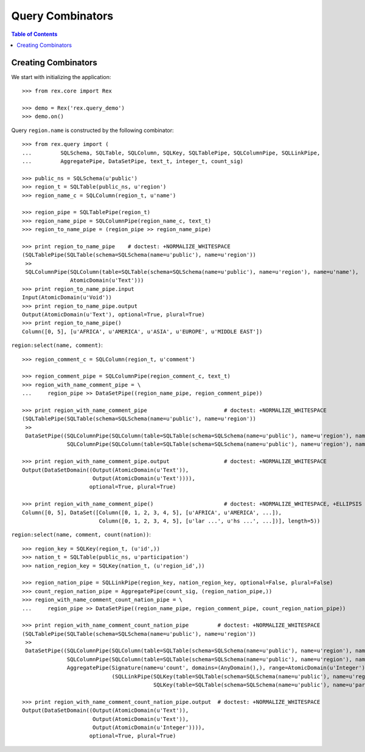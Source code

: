*********************
  Query Combinators
*********************

.. contents:: Table of Contents


Creating Combinators
====================

We start with initializing the application::

    >>> from rex.core import Rex

    >>> demo = Rex('rex.query_demo')
    >>> demo.on()

Query ``region.name`` is constructed by the following combinator::

    >>> from rex.query import (
    ...         SQLSchema, SQLTable, SQLColumn, SQLKey, SQLTablePipe, SQLColumnPipe, SQLLinkPipe,
    ...         AggregatePipe, DataSetPipe, text_t, integer_t, count_sig)

    >>> public_ns = SQLSchema(u'public')
    >>> region_t = SQLTable(public_ns, u'region')
    >>> region_name_c = SQLColumn(region_t, u'name')

    >>> region_pipe = SQLTablePipe(region_t)
    >>> region_name_pipe = SQLColumnPipe(region_name_c, text_t)
    >>> region_to_name_pipe = (region_pipe >> region_name_pipe)

    >>> print region_to_name_pipe    # doctest: +NORMALIZE_WHITESPACE
    (SQLTablePipe(SQLTable(schema=SQLSchema(name=u'public'), name=u'region'))
     >>
     SQLColumnPipe(SQLColumn(table=SQLTable(schema=SQLSchema(name=u'public'), name=u'region'), name=u'name'),
                   AtomicDomain(u'Text')))
    >>> print region_to_name_pipe.input
    Input(AtomicDomain(u'Void'))
    >>> print region_to_name_pipe.output
    Output(AtomicDomain(u'Text'), optional=True, plural=True)
    >>> print region_to_name_pipe()
    Column([0, 5], [u'AFRICA', u'AMERICA', u'ASIA', u'EUROPE', u'MIDDLE EAST'])

``region:select(name, comment)``::

    >>> region_comment_c = SQLColumn(region_t, u'comment')

    >>> region_comment_pipe = SQLColumnPipe(region_comment_c, text_t)
    >>> region_with_name_comment_pipe = \
    ...     region_pipe >> DataSetPipe((region_name_pipe, region_comment_pipe))

    >>> print region_with_name_comment_pipe                        # doctest: +NORMALIZE_WHITESPACE
    (SQLTablePipe(SQLTable(schema=SQLSchema(name=u'public'), name=u'region'))
     >>
     DataSetPipe((SQLColumnPipe(SQLColumn(table=SQLTable(schema=SQLSchema(name=u'public'), name=u'region'), name=u'name'), AtomicDomain(u'Text')),
                  SQLColumnPipe(SQLColumn(table=SQLTable(schema=SQLSchema(name=u'public'), name=u'region'), name=u'comment'), AtomicDomain(u'Text')))))

    >>> print region_with_name_comment_pipe.output                 # doctest: +NORMALIZE_WHITESPACE
    Output(DataSetDomain((Output(AtomicDomain(u'Text')),
                          Output(AtomicDomain(u'Text')))),
                         optional=True, plural=True)

    >>> print region_with_name_comment_pipe()                      # doctest: +NORMALIZE_WHITESPACE, +ELLIPSIS
    Column([0, 5], DataSet([Column([0, 1, 2, 3, 4, 5], [u'AFRICA', u'AMERICA', ...]),
                            Column([0, 1, 2, 3, 4, 5], [u'lar ...', u'hs ...', ...])], length=5))

``region:select(name, comment, count(nation))``::

    >>> region_key = SQLKey(region_t, (u'id',))
    >>> nation_t = SQLTable(public_ns, u'participation')
    >>> nation_region_key = SQLKey(nation_t, (u'region_id',))

    >>> region_nation_pipe = SQLLinkPipe(region_key, nation_region_key, optional=False, plural=False)
    >>> count_region_nation_pipe = AggregatePipe(count_sig, (region_nation_pipe,))
    >>> region_with_name_comment_count_nation_pipe = \
    ...     region_pipe >> DataSetPipe((region_name_pipe, region_comment_pipe, count_region_nation_pipe))

    >>> print region_with_name_comment_count_nation_pipe         # doctest: +NORMALIZE_WHITESPACE
    (SQLTablePipe(SQLTable(schema=SQLSchema(name=u'public'), name=u'region'))
     >>
     DataSetPipe((SQLColumnPipe(SQLColumn(table=SQLTable(schema=SQLSchema(name=u'public'), name=u'region'), name=u'name'), AtomicDomain(u'Text')),
                  SQLColumnPipe(SQLColumn(table=SQLTable(schema=SQLSchema(name=u'public'), name=u'region'), name=u'comment'), AtomicDomain(u'Text')),
                  AggregatePipe(Signature(name=u'count', domains=(AnyDomain(),), range=AtomicDomain(u'Integer')),
                                (SQLLinkPipe(SQLKey(table=SQLTable(schema=SQLSchema(name=u'public'), name=u'region'), names=(u'id',)),
                                             SQLKey(table=SQLTable(schema=SQLSchema(name=u'public'), name=u'participation'), names=(u'region_id',))),)))))

    >>> print region_with_name_comment_count_nation_pipe.output  # doctest: +NORMALIZE_WHITESPACE
    Output(DataSetDomain((Output(AtomicDomain(u'Text')),
                          Output(AtomicDomain(u'Text')),
                          Output(AtomicDomain(u'Integer')))),
                         optional=True, plural=True)



